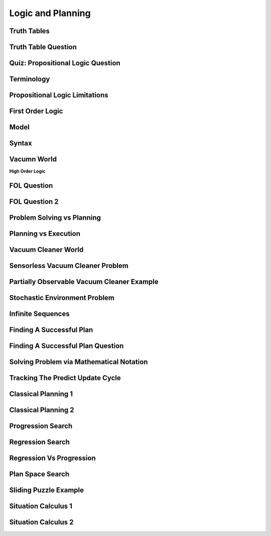 Logic and Planning
==================


Truth Tables
------------

.. image:: https://dl.dropbox.com/s/tsflb8adhmyl93k/Screenshot%202017-04-22%2009.43.03.png?dl=0
   :align: center
   :height: 300
   :width: 450


Truth Table Question
--------------------

.. image:: https://dl.dropbox.com/s/cia5ekasntj4ajf/Screenshot%202017-04-22%2009.55.30.png?dl=0
   :align: center
   :height: 300
   :width: 450


Quiz: Propositional Logic Question
----------------------------------

.. image:: https://dl.dropbox.com/s/69zuxhre9376xfb/Screenshot%202017-04-22%2009.59.59.png?dl=0
   :align: center
   :height: 300
   :width: 450

Terminology
-----------

.. image:: https://dl.dropbox.com/s/uh9t83wxh7jt6kk/Screenshot%202017-04-22%2010.48.15.png?dl=0
   :align: center
   :height: 300
   :width: 450

Propositional Logic Limitations
-------------------------------


.. image:: https://dl.dropbox.com/s/x2iqkj0h16jy2rd/Screenshot%202017-04-22%2010.51.29.png?dl=0
   :align: center
   :height: 300
   :width: 450


First Order Logic
-----------------

.. image:: https://dl.dropbox.com/s/5q4w2g65oqw9icj/Screenshot%202017-04-22%2011.00.22.png?dl=0
   :align: center
   :height: 300
   :width: 450

Model
-----

.. image:: https://dl.dropbox.com/s/oyno6gjujlr1e33/Screenshot%202017-04-22%2011.09.11.png?dl=0
   :align: center
   :height: 300
   :width: 450

Syntax
------

.. image:: https://dl.dropbox.com/s/2kkchwo65eay1mv/Screenshot%202017-04-22%2012.10.10.png?dl=0
   :align: center
   :height: 300
   :width: 450

Vacumn World
------------

.. image:: https://dl.dropbox.com/s/5pc8cj79opt2q65/Screenshot%202017-04-22%2012.47.31.png?dl=0
   :align: center
   :height: 300
   :width: 450

**High Order Logic**

.. image:: https://dl.dropbox.com/s/0p784h1jy66j6no/Screenshot%202017-04-22%2012.48.27.png?dl=0
   :align: center
   :height: 300
   :width: 450

FOL Question
------------

.. image:: https://dl.dropbox.com/s/6nrb6zyigxhfpp9/Screenshot%202017-04-22%2013.27.42.png?dl=0
   :align: center
   :height: 300
   :width: 450

FOL Question 2
--------------

.. image:: https://dl.dropbox.com/s/arrbgnf9t42y4yw/Screenshot%202017-04-22%2014.51.23.png?dl=0
   :align: center
   :height: 300
   :width: 450


Problem Solving vs Planning
---------------------------

.. image:: https://dl.dropbox.com/s/mmadegu47ff2jg4/Screenshot%202017-04-22%2014.55.56.png?dl=0
   :align: center
   :height: 300
   :width: 450


Planning vs Execution
---------------------

.. image:: https://dl.dropbox.com/s/71v8a2evopp40f0/Screenshot%202017-04-22%2015.00.11.png?dl=0
   :align: center
   :height: 300
   :width: 450

Vacuum Cleaner World
--------------------

.. image:: https://dl.dropbox.com/s/9h5vhazv3enkvqw/Screenshot%202017-04-22%2015.11.36.png?dl=0
   :align: center
   :height: 300
   :width: 450

Sensorless Vacuum Cleaner Problem
---------------------------------

.. image::https://dl.dropbox.com/s/1hyep8vk9p2yjpr/Screenshot%202017-04-22%2015.35.28.png?dl=0
   :align: center
   :height: 300
   :width: 450

Partially Observable Vacuum Cleaner Example
-------------------------------------------

.. image:: https://dl.dropbox.com/s/4hcrnu1kg7t2h1w/Screenshot%202017-04-22%2015.42.49.png?dl=0
   :align: center
   :height: 300
   :width: 450


Stochastic Environment Problem
------------------------------

.. image:: https://dl.dropbox.com/s/m9uc8o0k3zxowk2/Screenshot%202017-04-22%2018.38.46.png?dl=0
   :align: center
   :height: 300
   :width: 450

Infinite Sequences
------------------

.. image:: https://dl.dropbox.com/s/u8y9uzpszm9unfj/Screenshot%202017-04-22%2018.40.32.png?dl=0
   :align: center
   :height: 300
   :width: 450

Finding A Successful Plan
-------------------------

.. image:: https://dl.dropbox.com/s/mrc1c6n9ihgjcpe/Screenshot%202017-04-22%2018.43.45.png?dl=0
   :align: center
   :height: 300
   :width: 450


Finding A Successful Plan Question
----------------------------------

.. image:: https://dl.dropbox.com/s/p4p6l1kqt7e7gz9/Screenshot%202017-04-22%2018.50.14.png?dl=0
   :align: center
   :height: 300
   :width: 450


Solving Problem via Mathematical Notation
-----------------------------------------

.. image:: https://dl.dropbox.com/s/ybt7jcfav2kt4v6/Screenshot%202017-04-22%2018.54.05.png?dl=0
   :align: center
   :height: 300
   :width: 450

Tracking The Predict Update Cycle
---------------------------------

.. image:: https://dl.dropbox.com/s/6me4bzh277kbstb/Screenshot%202017-04-22%2018.55.57.png?dl=0
   :align: center
   :height: 300
   :width: 450

Classical Planning 1
--------------------

.. image:: https://dl.dropbox.com/s/qhqpgcoatoglgbr/Screenshot%202017-04-22%2018.59.58.png?dl=0
   :align: center
   :height: 300
   :width: 450

.. image:: https://dl.dropbox.com/s/eka2vq7geq8boh0/Screenshot%202017-04-22%2019.02.00.png?dl=0
   :align: center
   :height: 300
   :width: 450

Classical Planning 2
--------------------

.. image:: https://dl.dropbox.com/s/0rty2h8u6n6eml0/Screenshot%202017-04-22%2019.04.19.png?dl=0
   :align: center
   :height: 300
   :width: 450

Progression Search
------------------

.. image:: https://dl.dropbox.com/s/ne93x786ux1a0e4/Screenshot%202017-04-22%2019.07.33.png?dl=0
   :align: center
   :height: 300
   :width: 450

Regression Search
-----------------

.. image:: https://dl.dropbox.com/s/l2oi2jn30sorzwd/Screenshot%202017-04-22%2019.12.29.png?dl=0
   :align: center
   :height: 300
   :width: 450

Regression Vs Progression
-------------------------

.. image:: https://dl.dropbox.com/s/3bo81av7f238frg/Screenshot%202017-04-22%2019.15.43.png?dl=0
   :align: center
   :height: 300
   :width: 450

Plan Space Search
-----------------

.. image:: https://dl.dropbox.com/s/7aovn7zg9n3flrr/Screenshot%202017-04-22%2019.17.24.png?dl=0
   :align: center
   :height: 300
   :width: 450

Sliding Puzzle Example
----------------------

.. image:: https://dl.dropbox.com/s/ozkham87d30b73b/Screenshot%202017-04-22%2019.19.07.png?dl=0
   :align: center
   :height: 300
   :width: 450

.. image::https://dl.dropbox.com/s/xd8kkxt8m4z48i3/Screenshot%202017-04-22%2019.21.34.png?dl=0
   :align: center
   :height: 300
   :width: 450

Situation Calculus 1
--------------------

.. image:: https://dl.dropbox.com/s/5pcr6ud1dptw0dg/Screenshot%202017-04-22%2019.26.18.png?dl=0
   :align: center
   :height: 300
   :width: 450

Situation Calculus 2
--------------------

.. image:: https://dl.dropbox.com/s/9q9194llt778rt7/Screenshot%202017-04-22%2019.31.43.png?dl=0
   :align: center
   :height: 300
   :width: 450


